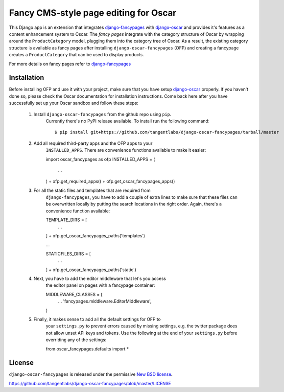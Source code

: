 ======================================
Fancy CMS-style page editing for Oscar
======================================

This Django app is an extension that integrates `django-fancypages`_ with
`django-oscar`_ and provides it's features as a content enhancement system to
Oscar. The *fancy pages* integrate with the category structure of Oscar by
wrapping around the ``ProductCategory`` model, plugging them into the
category tree of Oscar. As a result, the existing category structure is
available as fancy pages after installing ``django-oscar-fancypages`` (OFP) and
creating a fancypage creates a ``ProductCategory`` that can be used to 
display products.

For more details on fancy pages refer to `django-fancypages`_

.. _`django-fancypages`: https://github.com/tangentlabs/django-fancypages

Installation
------------

Before installing OFP and use it with your project, make sure that you have
setup `django-oscar`_ properly. If you haven't done so, please check the
Oscar documentation for installation instructions. Come back here after you
have successfully set up your Oscar sandbox and follow these steps:

    1. Install ``django-oscar-fancypages`` from the github repo using ``pip``.
        Currently there's no PyPI release available. To install run the
        following command::

        $ pip install git+https://github.com/tangentlabs/django-oscar-fancypages/tarball/master

    2. Add all required third-party apps and the OFP apps to your
        ``INSTALLED_APPS``. There are convenience functions available to make
        it easier::

        import oscar_fancypages as ofp
        INSTALLED_APPS = (
            ...
        ) + ofp.get_required_apps() + ofp.get_oscar_fancypages_apps()

    3. For all the static files and templates that are required from
        ``django-fancypages``, you have to add a couple of extra lines to
        make sure that these files can be overwritten locally by putting the
        search locations in the right order. Again, there's a convenience
        function available::

        TEMPLATE_DIRS = [
            ...
        ] + ofp.get_oscar_fancypages_paths('templates')

        ...

        STATICFILES_DIRS = [
            ...
        ] + ofp.get_oscar_fancypages_paths('static')

    4. Next, you have to add the editor middleware that let's you access
        the editor panel on pages with a fancypage container::

        MIDDLEWARE_CLASSES = (
            ...
            'fancypages.middleware.EditorMiddleware',
        )

    5. Finally, it makes sense to add all the default settings for OFP to
        your ``settings.py`` to prevent errors caused by missing settings, e.g.
        the twitter package does not allow unset API keys and tokens. Use
        the following at the end of your ``settings.py`` before overriding any
        of the settings::

        from oscar_fancypages.defaults import *

.. _`django-oscar`: https://github.com/tangentlabs/django-oscar


License
-------

``django-oscar-fancypages`` is released under the permissive
`New BSD license`_.

.. _`New BSD license`:
https://github.com/tangentlabs/django-oscar-fancypages/blob/master/LICENSE
